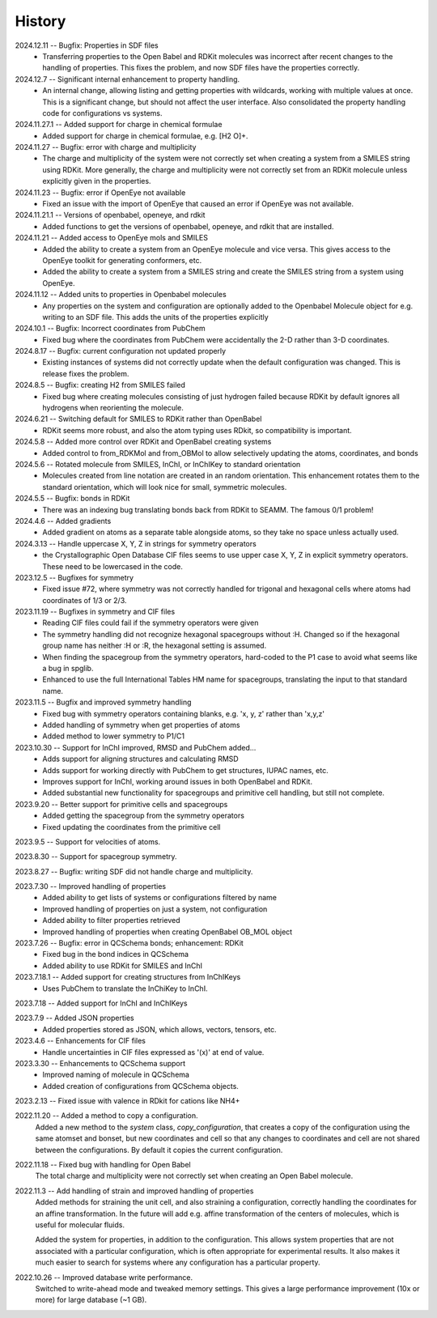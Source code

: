=======
History
=======
2024.12.11 -- Bugfix: Properties in SDF files
    * Transferring properties to the Open Babel and RDKit molecules was incorrect after
      recent changes to the handling of properties. This fixes the problem, and now SDF
      files have the properties correctly.
      
2024.12.7 -- Significant internal enhancement to property handling.
    * An internal change, allowing listing and getting properties with wildcards,
      working with multiple values at once. This is a significant change, but should
      not affect the user interface. Also consolidated the property handling code for
      configurations vs systems.
      
2024.11.27.1 -- Added support for charge in chemical formulae
    * Added support for charge in chemical formulae, e.g. [H2 O]+.

2024.11.27 -- Bugfix: error with charge and multiplicity
    * The charge and multiplicity of the system were not correctly set when creating a
      system from a SMILES string using RDKit. More generally, the charge and
      multiplicity were not correctly set from an RDKit molecule unless explicitly given
      in the properties.
    
2024.11.23 -- Bugfix: error if OpenEye not available
    * Fixed an issue with the import of OpenEye that caused an error if OpenEye was not
      available.
      
2024.11.21.1 -- Versions of openbabel, openeye, and rdkit
    * Added functions to get the versions of openbabel, openeye, and rdkit that are
      installed.
      
2024.11.21 -- Added access to OpenEye mols and SMILES
    * Added the ability to create a system from an OpenEye molecule and vice versa.
      This gives access to the OpenEye toolkit for generating conformers, etc.
    * Added the ability to create a system from a SMILES string and create the SMILES
      string from a system using OpenEye.
      
2024.11.12 -- Added units to properties in Openbabel molecules
    * Any properties on the system and configuration are optionally added to the
      Openbabel Molecule object for e.g. writing to an SDF file. This adds the units of
      the properties explicitly
      
2024.10.1 -- Bugfix: Incorrect coordinates from PubChem
    * Fixed bug where the coordinates from PubChem were accidentally the 2-D rather than
      3-D coordinates.

2024.8.17 -- Bugfix: current configuration not updated properly
    * Existing instances of systems did not correctly update when the default
      configuration was changed. This is release fixes the problem.
      
2024.8.5 -- Bugfix: creating H2 from SMILES failed
    * Fixed bug where creating molecules consisting of just hydrogen failed because
      RDKit by default ignores all hydrogens when reorienting the molecule.

2024.6.21 -- Switching default for SMILES to RDKit rather than OpenBabel
    * RDKit seems more robust, and also the atom typing uses RDkit, so compatibility is
      important.
      
2024.5.8 -- Added more control over RDKit and OpenBabel creating systems
    * Added control to from_RDKMol and from_OBMol to allow selectively updating
      the atoms, coordinates, and bonds
      
2024.5.6 -- Rotated molecule from SMILES, InChI, or InChIKey to standard orientation
    * Molecules created from line notation are created in an random orientation. This
      enhancement rotates them to the standard orientation, which will look nice for
      small, symmetric molecules.
      
2024.5.5 -- Bugfix: bonds in RDKit
    * There was an indexing bug translating bonds back from RDKit to SEAMM. The famous
      0/1 problem!
      
2024.4.6 -- Added gradients
    * Added gradient on atoms as a separate table alongside atoms, so they take no space
      unless actually used.
      
2024.3.13 -- Handle uppercase X, Y, Z in strings for symmetry operators
    * the Crystallographic Open Database CIF files seems to use upper case X, Y, Z in
      explicit symmetry operators. These need to be lowercased in the code.

2023.12.5 -- Bugfixes for symmetry
    * Fixed issue #72, where symmetry was not correctly handled for trigonal and
      hexagonal cells where atoms had coordinates of 1/3 or 2/3.

2023.11.19 -- Bugfixes in symmetry and CIF files
    * Reading CIF files could fail if the symmetry operators were given
    * The symmetry handling did not recognize hexagonal spacegroups without :H. Changed
      so if the hexagonal group name has neither :H or :R, the hexagonal setting is
      assumed.
    * When finding the spacegroup from the symmetry operators, hard-coded to the P1 case
      to avoid what seems like a bug in spglib.
    * Enhanced to use the full International Tables HM name for spacegroups, translating
      the input to that standard name.
      
2023.11.5 -- Bugfix and improved symmetry handling
    * Fixed bug with symmetry operators containing blanks, e.g. 'x, y, z' rather than
      'x,y,z'
    * Added handling of symmetry when get properties of atoms
    * Added method to lower symmetry to P1/C1

2023.10.30 -- Support for InChI improved, RMSD and PubChem added...
    * Adds support for aligning structures and calculating RMSD
    * Adds support for working directly with PubChem to get structures, IUPAC names,
      etc.
    * Improves support for InChI, working around issues in both OpenBabel and RDKit.
    * Added substantial new functionality for spacegroups and primitive cell handling,
      but still not complete.

2023.9.20 -- Better support for primitive cells and spacegroups
    * Added getting the spacegroup from the symmetry operators
    * Fixed updating the coordinates from the primitive cell

2023.9.5 -- Support for velocities of atoms.

2023.8.30 -- Support for spacegroup symmetry.

2023.8.27 -- Bugfix: writing SDF did not handle charge and multiplicity.

2023.7.30 -- Improved handling of properties
    * Added ability to get lists of systems or configurations filtered by name
    * Improved handling of properties on just a system, not configuration
    * Added ability to filter properties retrieved
    * Improved handling of properties when creating OpenBabel OB_MOL object
      
2023.7.26 -- Bugfix: error in QCSchema bonds; enhancement: RDKit
    * Fixed bug in the bond indices in QCSchema
    * Added ability to use RDKit for SMILES and InChI

2023.7.18.1 -- Added support for creating structures from InChIKeys
    * Uses PubChem to translate the InChiKey to InChI.
       
2023.7.18 -- Added support for InChI and InChIKeys

2023.7.9 -- Added JSON properties
    * Added properties stored as JSON, which allows, vectors, tensors, etc.
      
2023.4.6 -- Enhancements for CIF files
    * Handle uncertainties in CIF files expressed as '(x)' at end of value.

2023.3.30 -- Enhancements to QCSchema support
    * Improved naming of molecule in QCSchema
    * Added creation of configurations from QCSchema objects.

2023.2.13 -- Fixed issue with valence in RDkit for cations like NH4+

2022.11.20 -- Added a method to copy a configuration.
  Added a new method to the `system` class, `copy_configuration`, that creates a copy of
  the configuration using the same atomset and bonset, but new coordinates and cell so
  that any changes to coordinates and cell are not shared between the configurations. By
  default it copies the current configuration.

2022.11.18 -- Fixed bug with handling for Open Babel
  The total charge and multiplicity were not correctly set when creating an Open Babel
  molecule.

2022.11.3 -- Add handling of strain and improved handling of properties
  Added methods for straining the unit cell, and also straining a configuration,
  correctly handling the coordinates for an affine transformation. In the future will
  add e.g. affine transformation of the centers of molecules, which is useful for
  molecular fluids.

  Added the system for properties, in addition to the configuration. This allows system
  properties that are not associated with a particular configuration, which is often
  appropriate for experimental results. It also makes it much easier to search for
  systems where any configuration has a particular property.

2022.10.26 -- Improved database write performance.
  Switched to write-ahead mode and tweaked memory settings. This gives a large
  performance improvement (10x or more) for large database (~1 GB).
